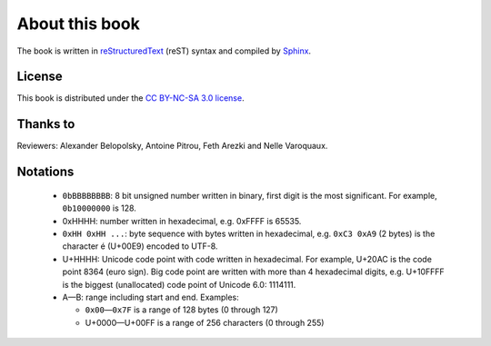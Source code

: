 About this book
===============

.. todolist::

.. todo:: Render text, fonts, RTL, LTR

The book is written in `reStructuredText <http://sphinx.pocoo.org/rest.html>`_
(reST) syntax and compiled by `Sphinx <http://sphinx.pocoo.org/>`_.

License
-------

This book is distributed under the `CC BY-NC-SA 3.0 license <http://creativecommons.org/licenses/by-nc-sa/3.0/>`_.

Thanks to
---------

Reviewers: Alexander Belopolsky, Antoine Pitrou, Feth Arezki and Nelle
Varoquaux.


Notations
---------

 * ``0bBBBBBBBB``: 8 bit unsigned number written in binary, first digit is the most
   significant. For example, ``0b10000000`` is 128.
 * 0xHHHH: number written in hexadecimal, e.g. 0xFFFF is 65535.
 * ``0xHH 0xHH ...``: byte sequence with bytes written in hexadecimal, e.g.
   ``0xC3 0xA9`` (2 bytes) is the character é (U+00E9) encoded to UTF-8.
 * U+HHHH: Unicode code point with code written in hexadecimal. For example, U+20AC is
   the code point 8364 (euro sign). Big code point are written with more than 4
   hexadecimal digits, e.g. U+10FFFF is the biggest (unallocated) code point of
   Unicode 6.0: 1114111.
 * A—B: range including start and end. Examples:

   * ``0x00``\ —\ ``0x7F`` is a range of 128 bytes (0 through 127)
   * U+0000—U+00FF is a range of 256 characters (0 through 255)

.. todo:: document {U+HHHH, U+HHHH} syntax and check for its usage
.. todo:: document �?

